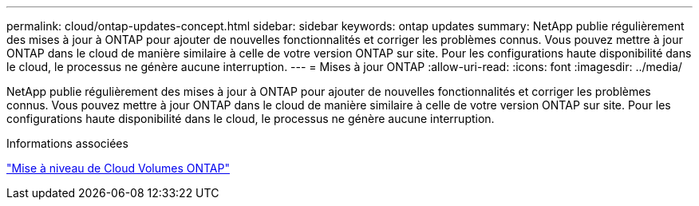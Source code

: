 ---
permalink: cloud/ontap-updates-concept.html 
sidebar: sidebar 
keywords: ontap updates 
summary: NetApp publie régulièrement des mises à jour à ONTAP pour ajouter de nouvelles fonctionnalités et corriger les problèmes connus. Vous pouvez mettre à jour ONTAP dans le cloud de manière similaire à celle de votre version ONTAP sur site. Pour les configurations haute disponibilité dans le cloud, le processus ne génère aucune interruption. 
---
= Mises à jour ONTAP
:allow-uri-read: 
:icons: font
:imagesdir: ../media/


[role="lead"]
NetApp publie régulièrement des mises à jour à ONTAP pour ajouter de nouvelles fonctionnalités et corriger les problèmes connus. Vous pouvez mettre à jour ONTAP dans le cloud de manière similaire à celle de votre version ONTAP sur site. Pour les configurations haute disponibilité dans le cloud, le processus ne génère aucune interruption.

.Informations associées
https://docs.netapp.com/us-en/occm/task_updating_ontap_cloud.html#ways-to-update-cloud-volumes-ontap["Mise à niveau de Cloud Volumes ONTAP"]
